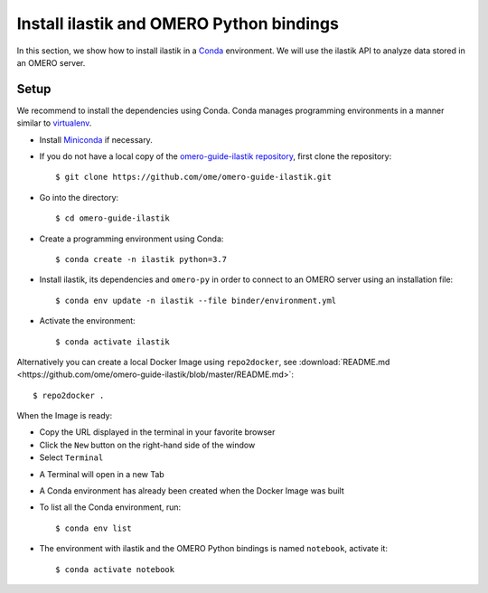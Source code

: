 Install ilastik and OMERO Python bindings
==========================================

In this section, we show how to install ilastik in a `Conda <https://conda.io/en/latest/>`_ environment.
We will use the ilastik API to analyze data stored in an OMERO server.

**Setup**
---------

We recommend to install the dependencies using Conda.
Conda manages programming environments in a manner similar to 
`virtualenv <https://virtualenv.pypa.io/en/stable/>`_.

- Install `Miniconda <https://docs.conda.io/en/latest/miniconda.html>`_ if necessary.

- If you do not have a local copy of the `omero-guide-ilastik repository <https://github.com/ome/omero-guide-ilastik>`_, first clone the repository::

    $ git clone https://github.com/ome/omero-guide-ilastik.git

- Go into the directory::

    $ cd omero-guide-ilastik

- Create a programming environment using Conda::

    $ conda create -n ilastik python=3.7

- Install ilastik, its dependencies and ``omero-py`` in order to connect to an OMERO server using an installation file::

    $ conda env update -n ilastik --file binder/environment.yml 

- Activate the environment::

    $ conda activate ilastik

Alternatively you can create a local Docker Image using ``repo2docker``, see :download:`README.md <https://github.com/ome/omero-guide-ilastik/blob/master/README.md>`::

    $ repo2docker .

When the Image is ready:

- Copy the URL displayed in the terminal in your favorite browser

- Click the ``New`` button on the right-hand side of the window

- Select ``Terminal``

.. image:: images/terminal.png

- A Terminal will open in a new Tab

- A Conda environment has already been created when the Docker Image was built

- To list all the Conda environment, run::

    $ conda env list

- The environment with ilastik and the OMERO Python bindings is named ``notebook``, activate it::

    $ conda activate notebook

